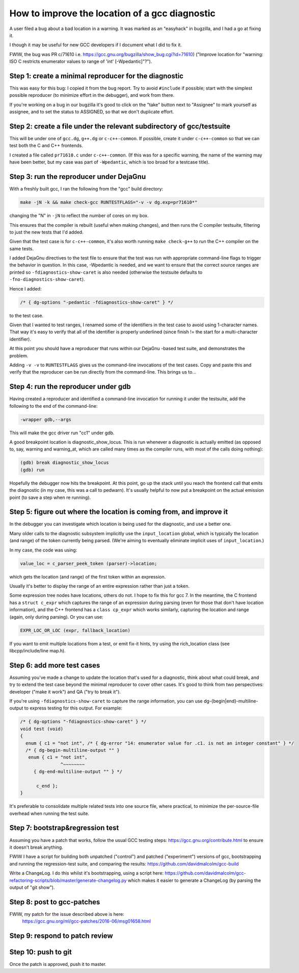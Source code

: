 How to improve the location of a gcc diagnostic
===============================================

A user filed a bug about a bad location in a warning.  It was marked as
an "easyhack" in bugzilla, and I had a go at fixing it.

I though it may be useful for new GCC developers if I document what I
did to fix it.

FWIW, the bug was PR c/71610
i.e. https://gcc.gnu.org/bugzilla/show_bug.cgi?id=71610)
("Improve location for "warning: ISO C restricts enumerator values to
range of 'int' [-Wpedantic]"?").


Step 1: create a minimal reproducer for the diagnostic
------------------------------------------------------

This was easy for this bug: I copied it from the bug report.  Try to
avoid ``#include`` if possible; start with the simplest possible reproducer
(to minimize effort in the debugger), and work from there.

If you're working on a bug in our bugzilla it's good to click on the
"take" button next to "Assignee" to mark yourself as assignee, and to
set the status to ASSIGNED, so that we don't duplicate effort.


Step 2: create a file under the relevant subdirectory of gcc/testsuite
----------------------------------------------------------------------

This will be under one of ``gcc.dg``, ``g++.dg`` or ``c-c++-common``.
If possible, create it under ``c-c++-common`` so that we can test both the
C and C++ frontends.

I created a file called ``pr71610.c`` under ``c-c++-common``.  (If this was
for a specific warning, the name of the warning may have been better,
but my case was part of ``-Wpedantic``, which is too broad for a testcase
title).


Step 3: run the reproducer under DejaGnu
----------------------------------------

With a freshly built gcc, I ran the following from the "gcc" build
directory:

.. code-block:: console

  make -jN -k && make check-gcc RUNTESTFLAGS="-v -v dg.exp=pr71610*"

changing the "N" in ``-jN`` to reflect the number of cores on my box.

This ensures that the compiler is rebuilt (useful when making changes),
and then runs the C compiler testsuite, filtering to just the new tests
that I'd added.

Given that the test case is for ``c-c++-common``, it's also worth running
``make check-g++`` to run the C++ compiler on the same tests.

I added DejaGnu directives to the test file to ensure that the test was
run with appropriate command-line flags to trigger the behavior in
question.  In this case, -Wpedantic is needed, and we want to ensure
that the correct source ranges are printed so ``-fdiagnostics-show-caret``
is also needed (otherwise the testsuite defaults to
``-fno-diagnostics-show-caret``).

Hence I added:

.. code-block:: c

  /* { dg-options "-pedantic -fdiagnostics-show-caret" } */

to the test case.

Given that I wanted to test ranges, I renamed some of the identifiers
in the test case to avoid using 1-character names.  That way it's easy
to verify that all of the identifier is properly underlined (since
finish != the start for a multi-character identifier).

At this point you should have a reproducer that runs within our DejaGnu
-based test suite, and demonstrates the problem.

Adding ``-v -v`` to ``RUNTESTFLAGS`` gives us the command-line invocations
of the test cases.  Copy and paste this and verify that the reproducer can
be run directly from the command-line.  This brings us to...


Step 4: run the reproducer under gdb
------------------------------------

Having created a reproducer and identified a command-line invocation
for running it under the testsuite, add the following to the end of the
command-line:

.. code-block:: console

  -wrapper gdb,--args

This will make the gcc driver run "cc1" under gdb.

A good breakpoint location is diagnostic_show_locus.  This is run
whenever a diagnostic is actually emitted (as opposed to, say, warning
and warning_at, which are called many times as the compiler runs, with
most of the calls doing nothing):

.. code-block:: console

  (gdb) break diagnostic_show_locus
  (gdb) run

Hopefully the debugger now hits the breakpoint.  At this point, go up
the stack until you reach the frontend call that emits the diagnostic
(in my case, this was a call to pedwarn).  It's usually helpful to now
put a breakpoint on the actual emission point (to save a step when re
running).


Step 5: figure out where the location is coming from, and improve it
--------------------------------------------------------------------

In the debugger you can investigate which location is being used for
the diagnostic, and use a better one.

Many older calls to the diagnostic subsystem implicitly use the
``input_location`` global, which is typically the location (and range) of
the token currently being parsed.  (We're aiming to eventually eliminate
implicit uses of ``input_location``.)

In my case, the code was using:

.. code-block:: c++

  value_loc = c_parser_peek_token (parser)->location;

which gets the location (and range) of the first token within an
expression.

Usually it's better to display the range of an entire expression rather
than just a token.

Some expression tree nodes have locations, others do not.  I hope to
fix this for gcc 7.  In the meantime, the C frontend has a
``struct c_expr`` which captures the range of an expression during
parsing (even for those that don't have location information), and the
C++ frontend has a ``class cp_expr`` which works similarly, capturing the
location and range (again, only during parsing).  Or you can use:

.. code-block:: c++

  EXPR_LOC_OR_LOC (expr, fallback_location)

If you want to emit multiple locations from a test, or emit fix-it
hints, try using the rich_location class (see libcpp/include/line
map.h).


Step 6: add more test cases
---------------------------

Assuming you've made a change to update the location that's used for a
diagnostic, think about what could break, and try to extend the test
case beyond the minimal reproducer to cover other cases.  It's good to
think from two perspectives: developer ("make it work") and QA ("try to
break it").

If you're using ``-fdiagnostics-show-caret`` to capture the range
information, you can use dg-{begin|end}-multiline-output to express
testing for this output.  For example:

.. code-block:: c

  /* { dg-options "-fdiagnostics-show-caret" } */
  void test (void)
  {
    enum { c1 = "not int", /* { dg-error "14: enumerator value for .c1. is not an integer constant" } */
    /* { dg-begin-multiline-output "" }
     enum { c1 = "not int",
                 ^~~~~~~~~
       { dg-end-multiline-output "" } */

        c_end };
  }

It's preferable to consolidate multiple related tests into one source
file, where practical, to minimize the per-source-file overhead when
running the test suite.


Step 7: bootstrap&regression test
---------------------------------

Assuming you have a patch that works, follow the usual GCC testing
steps: https://gcc.gnu.org/contribute.html to ensure it doesn't break anything.

FWIW I have a script for building both unpatched ("control") and
patched ("experiment") versions of gcc, bootstrapping and running the
regression-test suite, and comparing the results: https://github.com/davidmalcolm/gcc-build

Write a ChangeLog.  I do this whilst it's bootstrapping, using a script
here: https://github.com/davidmalcolm/gcc-refactoring-scripts/blob/master/generate-changelog.py
which makes it easier to generate a ChangeLog (by parsing the output of "git show").


Step 8: post to gcc-patches
---------------------------

FWIW, my patch for the issue described above is here:
  https://gcc.gnu.org/ml/gcc-patches/2016-06/msg01658.html


Step 9: respond to patch review
-------------------------------


Step 10: push to git
--------------------

Once the patch is approved, push it to master.

